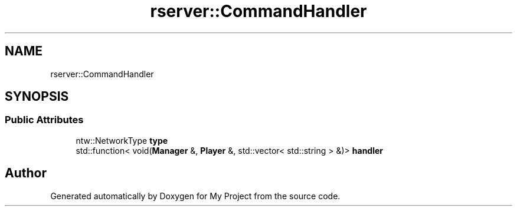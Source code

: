 .TH "rserver::CommandHandler" 3 "Sat Jan 13 2024" "My Project" \" -*- nroff -*-
.ad l
.nh
.SH NAME
rserver::CommandHandler
.SH SYNOPSIS
.br
.PP
.SS "Public Attributes"

.in +1c
.ti -1c
.RI "ntw::NetworkType \fBtype\fP"
.br
.ti -1c
.RI "std::function< void(\fBManager\fP &, \fBPlayer\fP &, std::vector< std::string > &)> \fBhandler\fP"
.br
.in -1c

.SH "Author"
.PP 
Generated automatically by Doxygen for My Project from the source code\&.
